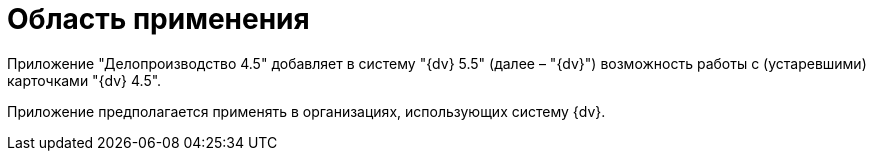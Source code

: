= Область применения

Приложение "Делопроизводство 4.5" добавляет в систему "{dv} 5.5" (далее – "{dv}") возможность работы с (устаревшими) карточками "{dv} 4.5".

Приложение предполагается применять в организациях, использующих систему {dv}.
